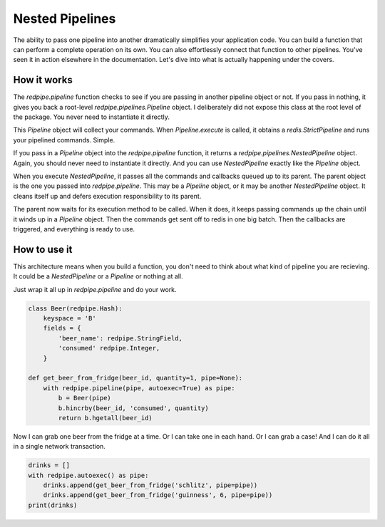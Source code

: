 Nested Pipelines
================

The ability to pass one pipeline into another dramatically simplifies your application code.
You can build a function that can perform a complete operation on its own.
You can also effortlessly connect that function to other pipelines.
You've seen it in action elsewhere in the documentation.
Let's dive into what is actually happening under the covers.

How it works
------------
The `redpipe.pipeline` function checks to see if you are passing in another pipeline object or not.
If you pass in nothing, it gives you back a root-level `redpipe.pipelines.Pipeline` object.
I deliberately did not expose this class at the root level of the package.
You never need to instantiate it directly.

This `Pipeline` object will collect your commands.
When `Pipeline.execute` is called, it obtains a `redis.StrictPipeline` and runs your pipelined commands.
Simple.

If you pass in a `Pipeline` object into the `redpipe.pipeline` function, it returns a `redpipe.pipelines.NestedPipeline` object.
Again, you should never need to instantiate it directly.
And you can use `NestedPipeline` exactly like the `Pipeline` object.

When you execute `NestedPipeline`, it passes all the commands and callbacks queued up to its parent.
The parent object is the one you passed into `redpipe.pipeline`.
This may be a `Pipeline` object, or it may be another `NestedPipeline` object.
It cleans itself up and defers execution responsibility to its parent.

The parent now waits for its execution method to be called.
When it does, it keeps passing commands up the chain until it winds up in a `Pipeline` object.
Then the commands get sent off to redis in one big batch.
Then the callbacks are triggered, and everything is ready to use.

How to use it
-------------
This architecture means when you build a function, you don't need to think about what kind of pipeline you are recieving.
It could be a `NestedPipeline` or a `Pipeline` or nothing at all.

Just wrap it all up in `redpipe.pipeline` and do your work.

.. code-block:: python

    class Beer(redpipe.Hash):
        keyspace = 'B'
        fields = {
            'beer_name': redpipe.StringField,
            'consumed' redpipe.Integer,
        }

    def get_beer_from_fridge(beer_id, quantity=1, pipe=None):
        with redpipe.pipeline(pipe, autoexec=True) as pipe:
            b = Beer(pipe)
            b.hincrby(beer_id, 'consumed', quantity)
            return b.hgetall(beer_id)


Now I can grab one beer from the fridge at a time.
Or I can take one in each hand.
Or I can grab a case!
And I can do it all in a single network transaction.

.. code-block:: python

    drinks = []
    with redpipe.autoexec() as pipe:
        drinks.append(get_beer_from_fridge('schlitz', pipe=pipe))
        drinks.append(get_beer_from_fridge('guinness', 6, pipe=pipe))
    print(drinks)

